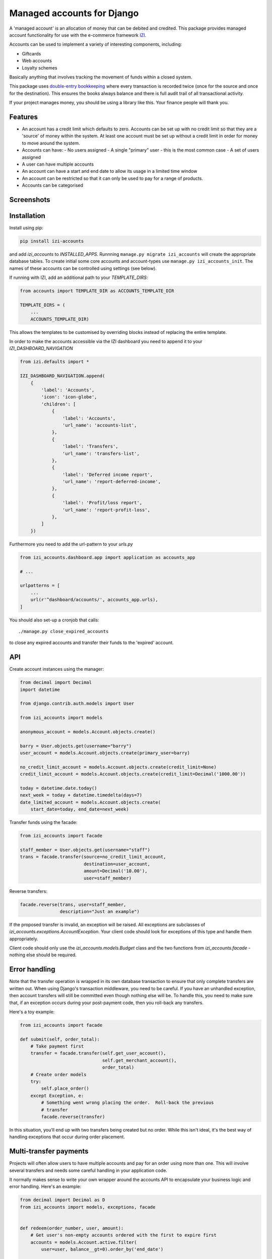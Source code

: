 ===========================
Managed accounts for Django
===========================

A 'managed account' is an allocation of money that can be debited and credited.
This package provides managed account functionality for use with the e-commerce
framework `IZI`_.

.. _`IZI`: https://github.com/izi-ecommerce/izi-core

Accounts can be used to implement a variety of interesting components,
including:

* Giftcards
* Web accounts
* Loyalty schemes

Basically anything that involves tracking the movement of funds within a closed
system.

This package uses `double-entry bookkeeping`_ where every transaction is
recorded twice (once for the source and once for the destination).  This
ensures the books always balance and there is full audit trail of all
transactional activity.

If your project manages money, you should be using a library like this.  Your
finance people will thank you.


.. image:: https://travis-ci.org/izi-ecommerce/izi-accounts.svg?branch=master
    :target: https://travis-ci.org/izi-ecommerce/izi-accounts

.. image:: http://codecov.io/github/django-izi/izi-accounts/coverage.svg?branch=master
    :alt: Coverage
    :target: http://codecov.io/github/django-izi/izi-accounts?branch=master

.. image:: https://requires.io/github/django-izi/izi-accounts/requirements.svg?branch=master
     :target: https://requires.io/github/django-izi/izi-accounts/requirements/?branch=master
     :alt: Requirements Status

.. image:: https://img.shields.io/pypi/v/izi-accounts.svg
    :target: https://pypi.python.org/pypi/izi-accounts/


.. _double-entry bookkeeping: http://en.wikipedia.org/wiki/Double-entry_bookkeeping_system


Features
--------

* An account has a credit limit which defaults to zero.  Accounts can be set up
  with no credit limit so that they are a 'source' of money within the system.
  At least one account must be set up without a credit limit in order for money
  to move around the system.

* Accounts can have:
  - No users assigned
  - A single "primary" user - this is the most common case
  - A set of users assigned

* A user can have multiple accounts

* An account can have a start and end date to allow its usage in a limited time
  window

* An account can be restricted so that it can only be used to pay for a range of
  products.

* Accounts can be categorised

Screenshots
-----------

.. image:: https://github.com/tangentlabs/izi-accounts/raw/master/screenshots/dashboard-accounts.thumb.png
    :alt: Dashboard account list
    :target: https://github.com/tangentlabs/izi-accounts/raw/master/screenshots/dashboard-accounts.png

.. image:: https://github.com/tangentlabs/izi-accounts/raw/master/screenshots/dashboard-form.thumb.png
    :alt: Create new account
    :target: https://github.com/tangentlabs/izi-accounts/raw/master/screenshots/dashboard-form.png

.. image:: https://github.com/tangentlabs/izi-accounts/raw/master/screenshots/dashboard-transfers.thumb.png
    :alt: Dashboard transfer list
    :target: https://github.com/tangentlabs/izi-accounts/raw/master/screenshots/dashboard-transfers.png

.. image:: https://github.com/tangentlabs/izi-accounts/raw/master/screenshots/dashboard-detail.thumb.png
    :alt: Dashboard account detail
    :target: https://github.com/tangentlabs/izi-accounts/raw/master/screenshots/dashboard-detail.png


Installation
------------

Install using pip:

.. code-block:: bash

	pip install izi-accounts

and add `izi_accounts` to `INSTALLED_APPS`.  Runnning ``manage.py migrate
izi_accounts`` will create the appropriate database tables. To create initial
some core accounts and account-types use ``manage.py izi_accounts_init``.
The names of these accounts can be controlled using settings (see below).

If running with IZI, add an additional path to your `TEMPLATE_DIRS`:

.. code-block:: python

    from accounts import TEMPLATE_DIR as ACCOUNTS_TEMPLATE_DIR

    TEMPLATE_DIRS = (
        ...
        ACCOUNTS_TEMPLATE_DIR)

This allows the templates to be customised by overriding blocks instead of
replacing the entire template.

In order to make the accounts accessible via the IZI dashboard you need to
append it to your `IZI_DASHBOARD_NAVIGATION`

.. code-block:: python

    from izi.defaults import *

    IZI_DASHBOARD_NAVIGATION.append(
        {
            'label': 'Accounts',
            'icon': 'icon-globe',
            'children': [
                {
                    'label': 'Accounts',
                    'url_name': 'accounts-list',
                },
                {
                    'label': 'Transfers',
                    'url_name': 'transfers-list',
                },
                {
                    'label': 'Deferred income report',
                    'url_name': 'report-deferred-income',
                },
                {
                    'label': 'Profit/loss report',
                    'url_name': 'report-profit-loss',
                },
            ]
        })


Furthermore you need to add the url-pattern to your `urls.py`

.. code-block:: python

    from izi_accounts.dashboard.app import application as accounts_app

    # ...

    urlpatterns = [
        ...
        url(r'^dashboard/accounts/', accounts_app.urls),
    ]


You should also set-up a cronjob that calls::

    ./manage.py close_expired_accounts

to close any expired accounts and transfer their funds to the 'expired'
account.

API
---

Create account instances using the manager:

.. code-block:: python

    from decimal import Decimal
    import datetime

    from django.contrib.auth.models import User

    from izi_accounts import models

    anonymous_account = models.Account.objects.create()

    barry = User.objects.get(username="barry")
    user_account = models.Account.objects.create(primary_user=barry)

    no_credit_limit_account = models.Account.objects.create(credit_limit=None)
    credit_limit_account = models.Account.objects.create(credit_limit=Decimal('1000.00'))

    today = datetime.date.today()
    next_week = today + datetime.timedelta(days=7)
    date_limited_account = models.Account.objects.create(
        start_date=today, end_date=next_week)


Transfer funds using the facade:

.. code-block:: python

    from izi_accounts import facade

    staff_member = User.objects.get(username="staff")
    trans = facade.transfer(source=no_credit_limit_account,
                            destination=user_account,
                            amount=Decimal('10.00'),
                            user=staff_member)

Reverse transfers:

.. code-block:: python

    facade.reverse(trans, user=staff_member,
                   description="Just an example")

If the proposed transfer is invalid, an exception will be raised.  All
exceptions are subclasses of `izi_accounts.exceptions.AccountException`.
Your client code should look for exceptions of this type and handle them
appropriately.

Client code should only use the `izi_accounts.models.Budget` class and the
two functions from `izi_accounts.facade` - nothing else should be required.

Error handling
--------------

Note that the transfer operation is wrapped in its own database transaction to
ensure that only complete transfers are written out.  When using Django's
transaction middleware, you need to be careful.  If you have an unhandled
exception,  then account transfers will still be committed even though nothing
else will be.  To handle this, you need to make sure that, if an exception
occurs during your post-payment code, then you roll-back any transfers.

Here's a toy example:


.. code-block:: python

    from izi_accounts import facade

    def submit(self, order_total):
        # Take payment first
        transfer = facade.transfer(self.get_user_account(),
                                   self.get_merchant_account(),
                                   order_total)
        # Create order models
        try:
            self.place_order()
        except Exception, e:
            # Something went wrong placing the order.  Roll-back the previous
            # transfer
            facade.reverse(transfer)

In this situation, you'll end up with two transfers being created but no order.
While this isn't ideal, it's the best way of handling exceptions that occur
during order placement.

Multi-transfer payments
-----------------------

Projects will often allow users to have multiple accounts and pay for an order
using more than one.  This will involve several transfers and needs some
careful handling in your application code.

It normally makes sense to write your own wrapper around the accounts API to
encapsulate your business logic and error handling.  Here's an example:


.. code-block:: python

    from decimal import Decimal as D
    from izi_accounts import models, exceptions, facade


    def redeem(order_number, user, amount):
        # Get user's non-empty accounts ordered with the first to expire first
        accounts = models.Account.active.filter(
            user=user, balance__gt=0).order_by('end_date')

        # Build up a list of potential transfers that cover the requested amount
        transfers = []
        amount_to_allocate = amount
        for account in accounts:
            to_transfer = min(account.balance, amount_to_allocate)
            transfers.append((account, to_transfer))
            amount_to_allocate -= to_transfer
            if amount_to_allocate == D('0.00'):
                break
        if amount_to_allocate > D('0.00'):
            raise exceptions.InsufficientFunds()

        # Execute transfers to some 'Sales' account
        destination = models.Account.objects.get(name="Sales")
        completed_transfers = []
        try:
            for account, amount in transfers:
                transfer = facade.transfer(
                    account, destination, amount, user=user,
                    description="Order %s" % order_number)
                completed_transfers.append(transfer)
        except exceptions.AccountException, transfer_exc:
            # Something went wrong with one of the transfers (possibly a race condition).
            # We try and roll back all completed ones to get us back to a clean state.
            try:
                for transfer in completed_transfers:
                    facade.reverse(transfer)
            except Exception, reverse_exc:
                # Uh oh: No man's land.  We could be left with a partial
                # redemption. This will require an admin to intervene.  Make
                # sure your logger mails admins on error.
                logger.error("Order %s, transfers failed (%s) and reverse failed (%s)",
                             order_number, transfer_exc, reverse_exc)
                logger.exception(reverse_exc)

            # Raise an exception so that your client code can inform the user appropriately.
            raise RedemptionFailed()
        else:
            # All transfers completed ok
            return completed_transfers

As you can see, there is some careful handling of the scenario where not all
transfers can be executed.

If you using IZI then ensure that you create an `OrderSource` instance for
every transfer (rather than aggregating them all into one).  This will provide
better audit information.  Here's some example code:


.. code-block:: python

    try:
        transfers = api.redeem(order_number, user, total_incl_tax)
    except Exception:
        # Inform user of failed payment
    else:
        for transfer in transfers:
            source_type, __ = SourceType.objects.get_or_create(name="Accounts")
            source = Source(
                source_type=source_type,
                amount_allocated=transfer.amount,
                amount_debited=transfer.amount,
                reference=transfer.reference)
            self.add_payment_source(source)


Core accounts and account types
-------------------------------

A post-syncdb signal will create the common structure for account types and
accounts.  Some names can be controlled with settings, as indicated in
parentheses.

- **Assets**

  - **Sales**

    - Redemptions (`ACCOUNTS_REDEMPTIONS_NAME`) - where money is
      transferred to when an account is used to pay for something.
    - Lapsed (`ACCOUNTS_LAPSED_NAME`) - where money is transferred to
      when an account expires.  This is done by the
      'close_expired_accounts' management command.  The name of this
      account can be set using the `ACCOUNTS_LAPSED_NAME`.

  - **Cash**

    - "Bank" (`ACCOUNTS_BANK_NAME`) - the source account for creating new
      accounts that are paid for by the customer (eg a giftcard).  This
      account will not have a credit limit and will normally have a
      negative balance as money is only transferred out.

  - **Unpaid** - This contains accounts that are used as sources for other
    accounts but aren't paid for by the customer.  For instance, you might
    allow admins to create new accounts in the dashboard.  An account of this
    type will be the source account for the initial transfer.

- **Liabilities**

  - **Deferred income** - This contains customer accounts/giftcards.  You may
    want to create additional account types within this type to categorise
    accounts.

Example transactions
--------------------

Consider the following accounts and account types:

- **Assets**
    - **Sales**
        - Redemptions
        - Lapsed
    - **Cash**
        - Bank
    - **Unpaid**
        - Merchant funded
- **Liabilities**
    - **Deferred income**

Note that all accounts start with a balance of 0 and the sum of all balances
will always be zero.

*A customer purchases a £50 giftcard*

- A new account is created of type 'Deferred income' with an end date - £50 is
  transferred from the Bank to this new account

*A customer pays for a £30 order using their £50 giftcard*

- £30 is transferred from the giftcard account to the redemptions account

*The customer's giftcard expires with £20 still on it*

- £20 is transferred from the giftcard account to the lapsed account

*The customer phones up to complain and a staff member creates a new giftcard
for £20*

- A new account is created of type 'Deferred income' - £20 is transferred from
  the "Merchant funded" account to this new account

Settings
--------

There are settings to control the naming and initial unpaid and deferred income
account types:

* `ACCOUNTS_MIN_LOAD_VALUE` The minimum value that can be used to create an
  account (or for a top-up)

* `ACCOUNTS_MAX_INITIAL_VALUE` The maximum value that can be transferred to an
  account.

* `IZI_ACCOUNTS_DASHBOARD_ITEMS_PER_PAGE` The amount of items per page that show in dashboard(default=20).

Contributing
------------

Fork repo, set-up virtualenv and run::

    make install

Run tests with::

    pytest
